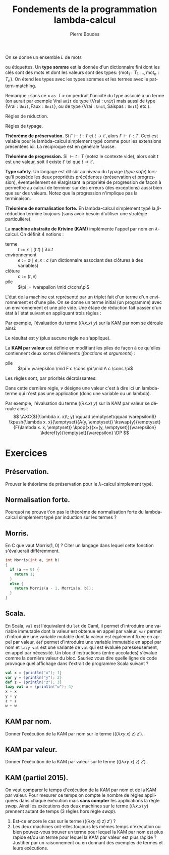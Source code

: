 #+TITLE:   Fondements de la programmation lambda-calcul
#+AUTHOR:   Pierre Boudes
#+EMAIL:    boudes@univ-paris13.fr

#+DESCRIPTION:
#+KEYWORDS:
#+LANGUAGE:  fr
#+OPTIONS:   H:3 num:t toc:t \n:nil @:t ::t |:t ^:t -:t f:t *:t <:t
#+OPTIONS:   TeX:t LaTeX:nil skip:nil d:nil todo:t pri:nil tags:not-in-toc toc:nil
#+INFOJS_OPT: view:nil toc:nil ltoc:t mouse:underline buttons:0 path:http://orgmode.org/org-info.js
#+LINK_UP:
#+LINK_HOME:
#+XSLT:
#+STARTUP: latex nolatexpreview entitiesplain
#+LaTeX_CLASS: article
#+LATEX_CLASS_OPTIONS: [11pt, a4paper]
#+LATEX_HEADER: \usepackage[margin=1.8cm]{geometry}
#+LATEX_HEADER: \usepackage[table]{xcolor}
#+LATEX_HEADER: \usepackage{xspace}
#+LATEX_HEADER: \usepackage{multicol}
#+LATEX_HEADER: \usepackage{bussproofs}
#+LATEX_HEADER: \usepackage{tikz}\usetikzlibrary{arrows,shapes,trees}
#+LATEX_HEADER: \renewcommand{\maketitle}{{\bigskip{\begin{center}\Large\textbf{Fondements de la programmation}\\[0.1cm] Exercices 11 : extensions, type safety, machine de Krivine\end{center}}}\smallskip}
#+LATEX_HEADER: \usepackage{fancyhdr}
#+LATEX_HEADER: \usepackage[french]{babel}
#+EXCLUDE_TAGS: noexport correction

#+BEGIN_LaTeX
\EnableBpAbbreviations
\pagestyle{fancyplain}
\fancyhf{}
\lhead{ \fancyplain{}{\raisebox{-1ex}{\includegraphics[scale=0.10]{../img/logoLipnNoir.pdf}} P. Boudes, P. Jacobé de Naurois, D. Mazza, V. Mogbil}}
\rhead{ \fancyplain{}{M1 informatique 2016-2017}}
\rfoot{ \fancyplain{}{\thepage}}
%\rfoot{ }
\newcounter{questioncount}
\setcounter{questioncount}{0}
\newcommand{\question}[1][]{\addtocounter{questioncount}{1}\paragraph{Question \Alph{questioncount}. #1}}
\renewcommand{\subsection}[1]{\question[#1]}
\newcommand{\tabDP}{\shortstack{\smallskip\\\DisplayProof\smallskip}}
\newcommand{\eqdef}{\mathrel{\shortstack{\scriptsize\text{def}\\=}}}
\newcommand{\fix}{\mathop{\texttt{fix}}}
#+END_LaTeX




#+BEGIN_LaTeX
\begin{multicols}{2}
#+END_LaTeX



On se donne un ensemble $L$ de mots
# (par exemple les chaînes de
# caractères \{A-Z,a-z\} commençant par une majuscule)
ou étiquettes. Un *type somme* est la donnée d'un dictionnaire fini
dont les clés sont des mots et dont les valeurs sont des types:
$\{\text{mot}_1: T_1, \ldots, \text{mot}_n: T_n\}$. On étend les types
avec les types sommes et les termes avec le pattern-matching.
#+BEGIN_LaTeX
\begin{align*}
T := \ldots &\mid \{\text{mot}_1: T_1, \ldots, \text{mot}_n: T_n\}\\
t := \ldots &\mid \texttt{match } t \texttt{ with } \\
&\quad\texttt{ case } \text{mot}_1\; x_1 \Rightarrow t_1\\
&\qquad\vdots\\
&\quad\texttt{ case } \text{mot}_n\; x_n\Rightarrow t_n\\
&\mid \text{mot } t\texttt{ as }T\\
v := \ldots &\mid \text{mot } t\texttt{ as }T
\end{align*}
#+END_LaTeX

Remarque : sans ce « $\texttt{as }T$ » on perdrait l'unicité du type
associé à un terme (on aurait par exemple $\text{Vrai}\;\texttt{unit}$ de type
$\{\text{Vrai}: \texttt{Unit}\}$ mais aussi de type $\{\text{Vrai}:
\texttt{Unit}, \text{Faux}: \texttt{Unit}\}$, ou de type $\{\text{Vrai}:
\texttt{Unit}, \text{Saispas}: \texttt{Unit}\}$ etc.).

Règles de réduction.
#+BEGIN_LaTeX
\begin{gather*}
\AXC{$t\to t'$}
\UIC{$\texttt{match }t\texttt{ with}\ldots\to\texttt{match }t'\texttt{ with}\ldots$}
\tabDP\\
\AXC{$t\to t'$}
\UIC{$\text{mot}\; t\texttt{ as } T\to \text{mot } t'\texttt{ as } T$}
\tabDP\\
\AXC{}
\UIC{\shortstack[l]{
$\texttt{match } \text{m}_i\; t\texttt{ as } T  \texttt{ with }$ \\
$\qquad\quad\texttt{ case } \text{mot}_1\; x_1 \Rightarrow t_1$\\
$\qquad\qquad\vdots$\\
$\qquad\quad\texttt{ case } \text{mot}_n\; x_n\Rightarrow t_n$\\
$\to {t_i[x_i:=t]}$
}
}
\tabDP
\end{gather*}
#+END_LaTeX

Règles de typage.
#+BEGIN_LaTeX
\begin{gather*}
\AXC{$\Gamma\vdash t: \{\ldots, m_i: T_i, \ldots\}$}
\AXC{$\Gamma, x_i : T_i\vdash t_i: T \quad(\forall i)$}
\BIC{\shortstack[l]{
$\Gamma\vdash\texttt{match } t\texttt{ as } \{\ldots, m_i: T_i,\ldots\}  \texttt{ with }$ \\
$\qquad\ldots\texttt{ case } m_i\; x_i \Rightarrow t_i\ldots\quad : T$
}}
\tabDP\\
\AXC{$\Gamma\vdash t_i: T_i$}
\UIC{$\Gamma\vdash  \text{m}_i\; t_i\texttt{ as } \{\ldots, m_i: T_i, \ldots\}: \{\ldots, m_i: T_i, \ldots\}$}
\tabDP
\end{gather*}
#+END_LaTeX



*Théorème de préservation.* Si $\Gamma \vdash t: T$ et $t\to t'$,
alors $\Gamma\vdash t': T$. Ceci est valable pour le lambda-calcul
simplement typé comme pour les extensions présentées ici. La
réciproque est en générale fausse.

*Théorème de progression.* Si $\vdash t: T$ (notez le contexte vide),
alors soit $t$ est une valeur, soit il existe $t'$ tel que $t\to t'$.

*Type safety*. Un langage est dit sûr au niveau du typage (/type/
/safe/) lorsqu'il possède les deux propriétés précédentes
(préservation et progression), éventuellement en élargissant la
propriété de progression de façon à permettre au calcul de terminer
sur des erreurs (des exceptions) aussi bien que sur des valeurs. Notez
que la progression n'implique pas la terminaison.


*Théorème de normalisation forte.* En lambda-calcul simplement typé
la $\beta$-réduction termine toujours (sans avoir besoin d'utiliser
une stratégie particulière).

#+BEGIN_COMMENT
TODO Appel par nom, paresse (par nécessité). En cours
#+END_COMMENT


#+BEGIN_LaTeX
\newcommand{\cons}{\mathrel{::}}
#+END_LaTeX

La *machine abstraite de Krivine (KAM)* implémente l'appel par nom en
$\lambda$-calcul. On définit 4 notions :
- terme :: $t := x\mid (t\; t)\mid \lambda x. t$
- environnement :: $e := \emptyset \mid e, x:c$ (un dictionnaire
  associant des clôtures à des variables)
- clôture :: $c := (t, e)$
- pile :: $\pi := \varepsilon \mid c\cons\pi$
L'état de la machine est représenté par un triplet fait d'un terme
d'un environnement et d'une pile. On se donne un terme initial (un
programme) avec un environnement et une pile vide. Une étape de
réduction fait passer d'un état à l'état suivant en appliquant trois
règles :
#+BEGIN_LaTeX
\newcommand{\kpush}[3]{\RightLabel{push}\UIC{\ensuremath{#1\qquad #2\qquad #3}}}
\newcommand{\kpop}[3]{\RightLabel{pop}\UIC{\ensuremath{#1\qquad #2\qquad #3}}}
\newcommand{\kderef}[3]{\RightLabel{deref}\UIC{\ensuremath{#1\qquad
#2\qquad #3}}}
#+END_LaTeX

#+BEGIN_LaTeX
\begin{gather*}
\AXC{$(t\; u)\qquad e\qquad \pi$}\kpush{t}{e}{(u, e)\cons\pi}
\tabDP
\\
\AXC{$\lambda x. t\qquad e\qquad c:\pi$}\kpop{t}{e, x\cons c}{\pi}
\tabDP
\\
\AXC{$x\qquad e,x:(t, e')\qquad \pi$}\kderef{t}{e'}{\pi}
\tabDP
\end{gather*}
#+END_LaTeX

Par exemple, l'évaluation du terme $((\lambda x. x)\; y)$ sur la KAM par nom se
déroule ainsi:

#+BEGIN_LaTeX
\begin{gather*}
\AXC{$((\lambda x. x)\; y) \qquad \emptyset\qquad \varepsilon$}
\kpush{\lambda x. x}{\emptyset}{(y, \emptyset)}
\kpop{x}{x:(y, \emptyset)}{\varepsilon}
\kderef{y}{\emptyset}{\varepsilon}
\DP
\end{gather*}
#+END_LaTeX
Le résultat est $y$ (plus aucune règle ne s'applique).

La *KAM par valeur* est définie en modifiant
les piles de façon à ce qu'elles contiennent deux sortes d'éléments
(/fonctions/ et /arguments/) :
- pile :: $\pi = \varepsilon \mid F c \cons \pi \mid A c  \cons \pi$
#+BEGIN_LaTeX
\newcommand{\kswap}[3]{\RightLabel{swap}\UIC{\ensuremath{#1\qquad #2\qquad #3}}}
#+END_LaTeX

Les règles sont, par priorités décroissantes:

#+BEGIN_LaTeX
\begin{gather*}
\AXC{$(t\; u)\qquad e\qquad \pi$}\kpush{t}{e}{A(u, e)\cons\pi}
\tabDP
\\
\AXC{$\lambda x. t\qquad e\qquad A(u, e')\cons\pi$}\kswap{u}{e'}{F(\lambda x.t, e)\cons\pi}
\tabDP
\\
\AXC{$x\qquad e,x=(t, e')\qquad \pi$}\kderef{t}{e'}{\pi}
\tabDP
\\
\AXC{$v\qquad e\qquad F(\lambda x. t, e')\cns\pi$}\kpop{t}{e',x=:(v, e)}{\pi}
\tabDP
\end{gather*}
#+END_LaTeX

Dans cette dernière règle, $v$ désigne une valeur c'est à dire ici un
lambda-terme qui n'est pas une application (donc une variable ou un lambda).

Par exemple, l'évaluation du terme $((\lambda x. x)\; y)$ sur la KAM par valeur se
déroule ainsi:
$$
\AXC{$((\lambda x. x)\; y) \qquad \emptyset\qquad \varepsilon$}
\kpush{\lambda x. x}{\emptyset}{A(y, \emptyset)}
\kswap{y}{\emptyset}{F(\lambda x. x, \emptyset)}
\kpop{x}{x=(y, \emptyset)}{\varepsilon}
\kderef{y}{\emptyset}{\varepsilon}
\DP
$$



* Exercices
** Préservation.
Prouver le théorème de préservation pour le $\lambda$-calcul
simplement typé.

** Normalisation forte.
Pourquoi ne prouve t'on pas le théorème de normalisation forte du
lambda-calcul simplement typé par induction sur les termes ?


** Morris.
En C que vaut Morris(1, 0) ? Citer un langage dans lequel cette
fonction s'évaluerait différemment.

#+BEGIN_SRC C
  int Morris(int a, int b)
  {
    if (a == 0) {
      return 1;
    }
    else {
      return Morris(a - 1, Morris(a, b));
    }
  }
#+END_SRC


** Scala.
En Scala, \texttt{val} est l'équivalent du \texttt{let} de Caml, il
permet d'introduire une variable immutable dont la valeur est obtenue en
appel par valeur, \texttt{var} permet d'introduire une variable
mutable dont la valeur est également fixée en appel par valeur,
\texttt{def} permet d'introduire une variable immutable en appel par
nom et \texttt{lazy val} est une variante de \texttt{val} qui est
évaluée paresseusement, en appel par nécessité. Un bloc d'instructions
(entre accolades) s'évalue comme la dernière valeur du bloc. Sauriez
vous dire quelle ligne de code provoque quel affichage dans l'extrait
de programme Scala suivant ?

#+BEGIN_SRC Scala
val x = {println("x"); 1}
var y = {println("y"); 2}
def z = {println("z"); 3}
lazy val w = {println("w"); 4}
x + x
y + y
z + z
w + w
#+END_SRC


** KAM par nom.
Donner l'exécution de la KAM par nom sur le terme $(((\lambda xy. x)\; z)\;
z')$.

*** Correction :correction:
Notation (c'était un exercice de partiel en 2014). On note sur deux
points, si l'enchaînement des règles n'est pas correct ne pas donner
plus de 0.5. Autrement un demi-point en moins par erreur (terme,
contexte, pile). \[ \AXC{$(((\lambda xy. x)\; z)\; z') \qquad
\emptyset\qquad \varepsilon$} \kpush{((\lambda xy. x)\;
z)}{\emptyset}{(z', \emptyset)} \kpush{\lambda xy. x}{\emptyset}{(z,
\emptyset):(z', \emptyset)} \kpop{\lambda y. x}{x=(z, \emptyset)}{(z',
\emptyset)} \kpop{x}{y=(z', \emptyset),x=(z, \emptyset)}{\varepsilon}
\kderef{z}{\emptyset}{\varepsilon} \DP \]


** KAM par valeur.
Donner l'exécution de la KAM par valeur sur le terme $(((\lambda xy. x)\; z)\;
z')$.


*** Correction :correction:
Notation (pour partiel). On note sur deux points, si l'enchaînement des règles n'est pas
correct ne pas donner plus de 0.5. Autrement un demi-point en moins
par erreur (terme, contexte, pile).
\[
\AXC{$(((\lambda xy. x)\; z)\; z') \qquad \emptyset\qquad \varepsilon$}
\kpush{((\lambda xy. x)\; z)}{\emptyset}{(z', \emptyset)}
\kpush{\lambda xy. x}{\emptyset}{(z, \emptyset):(z', \emptyset)}
\kswap{z}{\emptyset}{(\lambda xy. x, \emptyset):(z', \emptyset)}
\kderef{z}{\emptyset}{\varepsilon}
\DP
\]


** KAM (partiel 2015).
On veut comparer le temps d'exécution de la KAM par nom et de la
KAM par valeur. Pour mesurer ce temps on compte le nombre de règles appliquées
dans chaque exécution mais *sans compter* les applications la règle
/swap/. Ainsi les exécutions des deux machines sur le terme $((\lambda x.
x)\; y)$ prennent autant de temps (3 règles hors règle /swap/).
1. Est-ce encore le cas sur le terme $(((\lambda xy. x)\; z)\; z')$ ?
2. Les deux machines ont-elles toujours les mêmes temps d'exécution
   ou bien pouvez-vous trouver un terme pour
   lequel la KAM par nom est plus rapide et/ou un terme pour lequel la
   KAM par valeur est plus rapide ? Justifier par un raisonnement ou
   en donnant des exemples de termes et leurs exécutions.
